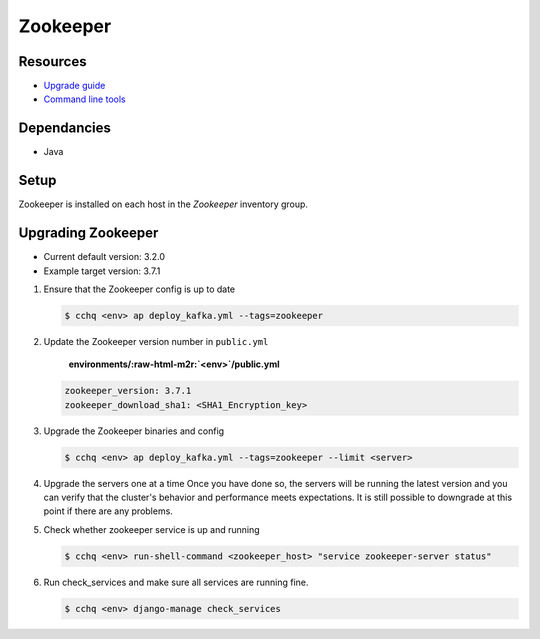 Zookeeper
=====

---------
Resources
---------

* `Upgrade guide <upgrading-kafka>`_
* `Command line tools <https://cwiki.apache.org/confluence/display/KAFKA/Replication+tools>`_

------------
Dependancies
------------

* Java

-----
Setup
-----

Zookeeper is installed on each host in the *Zookeeper* inventory group.

---------------
Upgrading Zookeeper
---------------


* Current default version: 3.2.0
* Example target version: 3.7.1

#. 
   Ensure that the Zookeeper config is up to date

   .. code-block::

       $ cchq <env> ap deploy_kafka.yml --tags=zookeeper

#. 
   Update the Zookeeper version number in ``public.yml``

    **environments/\ :raw-html-m2r:`<env>`\ /public.yml**

   .. code-block::

       zookeeper_version: 3.7.1
       zookeeper_download_sha1: <SHA1_Encryption_key>

#. 
   Upgrade the Zookeeper binaries and config 

   .. code-block::

       $ cchq <env> ap deploy_kafka.yml --tags=zookeeper --limit <server>

#. 
   Upgrade the servers one at a time Once you have done so, the servers will be running the latest version   and you can verify that the cluster's behavior and performance meets expectations. It is still possible to downgrade at this point if there are any problems.

#. 
   Check whether zookeeper service is up and running

   .. code-block::

       $ cchq <env> run-shell-command <zookeeper_host> "service zookeeper-server status"

#. 
   Run check_services and make sure all services are running fine.

   .. code-block::

       $ cchq <env> django-manage check_services